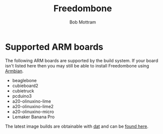 #+TITLE: Freedombone
#+AUTHOR: Bob Mottram
#+EMAIL: bob@freedombone.net
#+KEYWORDS: freedombone, arm board, SBC, single board computer
#+DESCRIPTION: List of supported ARM boards
#+OPTIONS: ^:nil toc:nil
#+HTML_HEAD: <link rel="stylesheet" type="text/css" href="freedombone.css" />

#+attr_html: :width 80% :height 10% :align center
[[file:images/logo.png]]

* Supported ARM boards

The following ARM boards are supported by the build system. If your board isn't listed here then you may still be able to install Freedombone using [[./armbian.html][Armbian]].

 - beaglebone
 - cubieboard2
 - cubietruck
 - pcduino3
 - a20-olinuxino-lime
 - a20-olinuxino-lime2
 - a20-olinuxino-micro
 - Lemaker Banana Pro

The latest image builds are obtainable with [[https://datproject.org/][dat]] and can be [[./downloads/images.txt][found here]].
